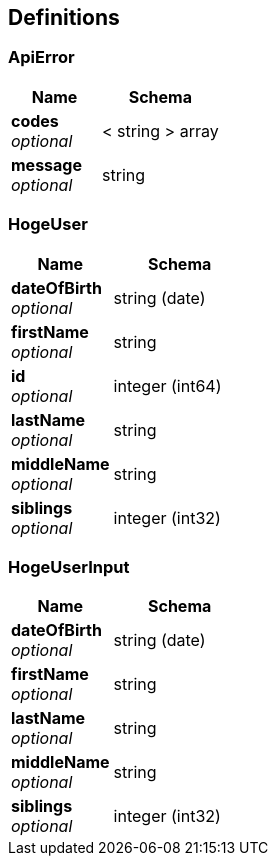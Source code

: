 
[[_definitions]]
== Definitions

[[_apierror]]
=== ApiError

[options="header", cols=".^3,.^4"]
|===
|Name|Schema
|**codes** +
__optional__|< string > array
|**message** +
__optional__|string
|===


[[_hogeuser]]
=== HogeUser

[options="header", cols=".^3,.^4"]
|===
|Name|Schema
|**dateOfBirth** +
__optional__|string (date)
|**firstName** +
__optional__|string
|**id** +
__optional__|integer (int64)
|**lastName** +
__optional__|string
|**middleName** +
__optional__|string
|**siblings** +
__optional__|integer (int32)
|===


[[_hogeuserinput]]
=== HogeUserInput

[options="header", cols=".^3,.^4"]
|===
|Name|Schema
|**dateOfBirth** +
__optional__|string (date)
|**firstName** +
__optional__|string
|**lastName** +
__optional__|string
|**middleName** +
__optional__|string
|**siblings** +
__optional__|integer (int32)
|===



